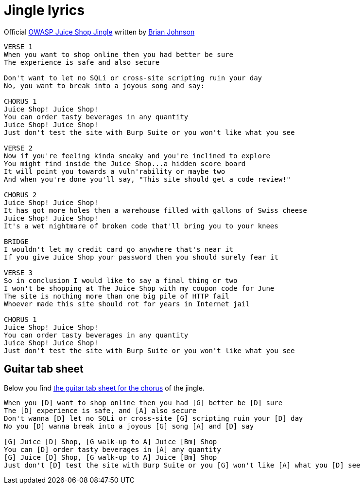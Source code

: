 = Jingle lyrics

Official
https://soundcloud.com/braimee/owasp-juice-shop-jingle[OWASP Juice Shop Jingle]
written by https://github.com/braimee[Brian Johnson]

----
VERSE 1
When you want to shop online then you had better be sure
The experience is safe and also secure

Don't want to let no SQLi or cross-site scripting ruin your day
No, you want to break into a joyous song and say:

CHORUS 1
Juice Shop! Juice Shop!
You can order tasty beverages in any quantity
Juice Shop! Juice Shop!
Just don't test the site with Burp Suite or you won't like what you see

VERSE 2
Now if you're feeling kinda sneaky and you're inclined to explore
You might find inside the Juice Shop...a hidden score board
It will point you towards a vuln'rability or maybe two
And when you're done you'll say, "This site should get a code review!"

CHORUS 2
Juice Shop! Juice Shop!
It has got more holes then a warehouse filled with gallons of Swiss cheese
Juice Shop! Juice Shop!
It's a wet nightmare of broken code that'll bring you to your knees

BRIDGE
I wouldn't let my credit card go anywhere that's near it
If you give Juice Shop your password then you should surely fear it

VERSE 3
So in conclusion I would like to say a final thing or two
I won't be shopping at The Juice Shop with my coupon code for June
The site is nothing more than one big pile of HTTP fail
Whoever made this site should rot for years in Internet jail

CHORUS 1
Juice Shop! Juice Shop!
You can order tasty beverages in any quantity
Juice Shop! Juice Shop!
Just don't test the site with Burp Suite or you won't like what you see
----

== Guitar tab sheet

Below you find https://github.com/juice-shop/juice-shop/issues/1286#issuecomment-579997025[the guitar tab sheet for the chorus] of the jingle.

----
When you [D] want to shop online then you had [G] better be [D] sure
The [D] experience is safe, and [A] also secure
Don't wanna [D] let no SQLi or cross-site [G] scripting ruin your [D] day
No you [D] wanna break into a joyous [G] song [A] and [D] say

[G] Juice [D] Shop, [G walk-up to A] Juice [Bm] Shop
You can [D] order tasty beverages in [A] any quantity
[G] Juice [D] Shop, [G walk-up to A] Juice [Bm] Shop
Just don't [D] test the site with Burp Suite or you [G] won't like [A] what you [D] see
----

